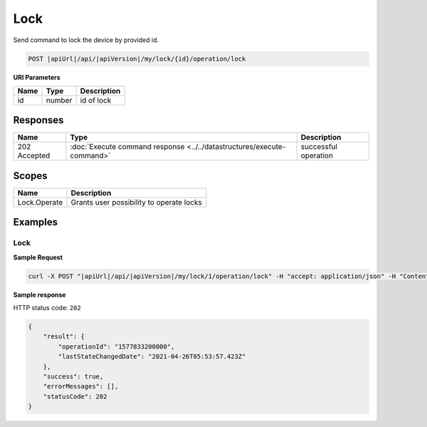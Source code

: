 Lock
=========================

Send command to lock the device by provided id.

.. code-block:: sh

    POST |apiUrl|/api/|apiVersion|/my/lock/{id}/operation/lock

**URI Parameters**

+------------------------+-----------+--------------------------------------------------+
| Name                   | Type      | Description                                      |
+========================+===========+==================================================+
| id                     | number    | id of lock                                       |
+------------------------+-----------+--------------------------------------------------+

Responses 
-------------

+------------------------+-----------------------------------------------------------------------+-----------------------------------------------------------+
| Name                   | Type                                                                  | Description                                               |
+========================+=======================================================================+===========================================================+
| 202 Accepted           | :doc:`Execute command response <../../datastructures/execute-command>`| successful operation                                      |
+------------------------+-----------------------------------------------------------------------+-----------------------------------------------------------+

Scopes
-------------

+------------------------+-------------------------------------------------------------------------+
| Name                   | Description                                                             |
+========================+=========================================================================+
| Lock.Operate           | Grants user possibility to operate locks                                |
+------------------------+-------------------------------------------------------------------------+

Examples
-------------

Lock
^^^^

**Sample Request**

.. code-block:: sh

    curl -X POST "|apiUrl|/api/|apiVersion|/my/lock/1/operation/lock" -H "accept: application/json" -H "Content-Type: application/json-patch+json" -H "Authorization: Bearer <<access token>>" 

**Sample response**

HTTP status code: ``202``

.. code-block:: js

    {
        "result": {
            "operationId": "1577833200000",
            "lastStateChangedDate": "2021-04-26T05:53:57.423Z"
        },
        "success": true,
        "errorMessages": [],
        "statusCode": 202
    }
